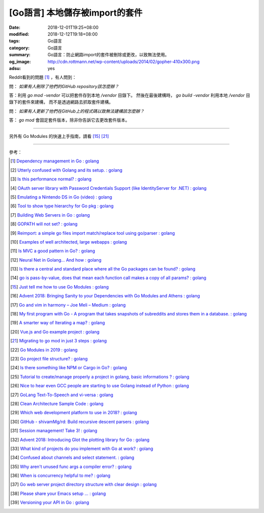 [Go語言] 本地儲存被import的套件
###############################

:date: 2018-12-01T19:25+08:00
:modified: 2018-12-12T19:18+08:00
:tags: Go語言
:category: Go語言
:summary: Go語言：防止網路import的套件被刪除或更改，以致無法使用。
:og_image: http://cdn.rottmann.net/wp-content/uploads/2014/02/gopher-410x300.png
:adsu: yes

Reddit看到的問題 [1]_ ，有人問到：

問： *如果有人刪除了他們的GitHub repository該怎麼辦？*

答：利用 *go mod -vendor* 可以把套件存到本地 */vendor* 目錄下。
然後在最後建構時， *go build -vendor* 利用本地 */vendor* 目錄下的套件來建構，
而不是透過網路去抓取套件建構。

問： *如果有人更新了他們在GitHub上的程式碼以致無法建構該怎麼辦？*

答： *go mod* 會固定套件版本，除非你告訴它去更改套件版本。

----

另外有 Go Modules 的快速上手指南，請看 [15]_ [21]_

.. adsu:: 2

----

參考：

.. [1] `Dependency management in Go : golang <https://old.reddit.com/r/golang/comments/a1ycyk/dependency_management_in_go/>`_
.. [2] `Utterly confused with Golang and its setup. : golang <https://old.reddit.com/r/golang/comments/a2b7w8/utterly_confused_with_golang_and_its_setup/>`_
.. [3] `Is this performance normal? : golang <https://old.reddit.com/r/golang/comments/a2214v/is_this_performance_normal/>`_
.. [4] `OAuth server library with Password Credentials Support (like IdentityServer for .NET) : golang <https://old.reddit.com/r/golang/comments/a24saw/oauth_server_library_with_password_credentials/>`_
.. [5] `Emulating a Nintendo DS in Go (video) : golang <https://old.reddit.com/r/golang/comments/a2hiu5/emulating_a_nintendo_ds_in_go_video/>`_
.. [6] `Tool to show type hierarchy for Go pkg : golang <https://old.reddit.com/r/golang/comments/a2csig/tool_to_show_type_hierarchy_for_go_pkg/>`_
.. [7] `Building Web Servers in Go : golang <https://old.reddit.com/r/golang/comments/a2iics/building_web_servers_in_go/>`_
.. [8] `GOPATH will not set? : golang <https://old.reddit.com/r/golang/comments/a3il4k/gopath_will_not_set/>`_
.. [9] `Reimport: a simple go files import match/replace tool using go/parser : golang <https://old.reddit.com/r/golang/comments/a35c1a/reimport_a_simple_go_files_import_matchreplace/>`_
.. [10] `Examples of well architected, large webapps : golang <https://old.reddit.com/r/golang/comments/a2siv8/examples_of_well_architected_large_webapps/>`_
.. [11] `Is MVC a good pattern in Go? : golang <https://old.reddit.com/r/golang/comments/a3lojm/is_mvc_a_good_pattern_in_go/>`_
.. [12] `Neural Net in Golang... And how : golang <https://old.reddit.com/r/golang/comments/a3t4vf/neural_net_in_golang_and_how/>`_
.. [13] `Is there a central and standard place where all the Go packages can be found? : golang <https://old.reddit.com/r/golang/comments/a44wpq/is_there_a_central_and_standard_place_where_all/>`_
.. [14] `go is pass-by-value, does that mean each function call makes a copy of all params? : golang <https://old.reddit.com/r/golang/comments/a410gl/go_is_passbyvalue_does_that_mean_each_function/>`_
.. [15] `Just tell me how to use Go Modules : golang <https://old.reddit.com/r/golang/comments/a539h6/just_tell_me_how_to_use_go_modules/>`_
.. [16] `Advent 2018: Bringing Sanity to your Dependencies with Go Modules and Athens : golang <https://old.reddit.com/r/golang/comments/a5vc16/advent_2018_bringing_sanity_to_your_dependencies/>`_
.. [17] `Go and vim in harmony – Joe Meli – Medium : golang <https://old.reddit.com/r/golang/comments/a5mf92/go_and_vim_in_harmony_joe_meli_medium/>`_
.. [18] `My first program with Go - A program that takes snapshots of subreddits and stores them in a database. : golang <https://old.reddit.com/r/golang/comments/a6hco1/my_first_program_with_go_a_program_that_takes/>`_
.. [19] `A smarter way of Iterating a map? : golang <https://old.reddit.com/r/golang/comments/a6hju8/a_smarter_way_of_iterating_a_map/>`_
.. [20] `Vue.js and Go example project : golang <https://old.reddit.com/r/golang/comments/a6pkcg/vuejs_and_go_example_project/>`_
.. [21] `Migrating to go mod in just 3 steps : golang <https://old.reddit.com/r/golang/comments/a739dz/migrating_to_go_mod_in_just_3_steps/>`_
.. [22] `Go Modules in 2019 : golang <https://old.reddit.com/r/golang/comments/a7ngj2/go_modules_in_2019/>`_
.. [23] `Go project file structure? : golang <https://old.reddit.com/r/golang/comments/a7qh85/go_project_file_structure/>`_
.. [24] `Is there something like NPM or Cargo in Go? : golang <https://old.reddit.com/r/golang/comments/a7whrr/is_there_something_like_npm_or_cargo_in_go/>`_
.. [25] `Tutorial to create/manage properly a project in golang, basic informations ? : golang <https://old.reddit.com/r/golang/comments/a7l4bh/tutorial_to_createmanage_properly_a_project_in/>`_
.. [26] `Nice to hear even GCC people are starting to use Golang instead of Python : golang <https://old.reddit.com/r/golang/comments/a7dn73/nice_to_hear_even_gcc_people_are_starting_to_use/>`_
.. [27] `GoLang Text-To-Speech and vi-versa : golang <https://old.reddit.com/r/golang/comments/a7k6hf/golang_texttospeech_and_viversa/>`_
.. [28] `Clean Architecture Sample Code : golang <https://old.reddit.com/r/golang/comments/a7dt07/clean_architecture_sample_code/>`_
.. [29] `Which web development platform to use in 2018? : golang <https://old.reddit.com/r/golang/comments/a7umy5/which_web_development_platform_to_use_in_2018/>`_
.. [30] `GitHub - shivamMg/rd: Build recursive descent parsers : golang <https://old.reddit.com/r/golang/comments/a7y7xq/github_shivammgrd_build_recursive_descent_parsers/>`_
.. [31] `Session management! Take 3! : golang <https://old.reddit.com/r/golang/comments/a855fs/session_management_take_3/>`_
.. [32] `Advent 2018: Introducing Glot the plotting library for Go : golang <https://old.reddit.com/r/golang/comments/a7yf54/advent_2018_introducing_glot_the_plotting_library/>`_
.. [33] `What kind of projects do you implement with Go at work? : golang <https://old.reddit.com/r/golang/comments/a8pccj/what_kind_of_projects_do_you_implement_with_go_at/>`_
.. [34] `Confused about channels and select statement. : golang <https://old.reddit.com/r/golang/comments/a8s18m/confused_about_channels_and_select_statement/>`_
.. [35] `Why aren't unused func args a compiler error? : golang <https://old.reddit.com/r/golang/comments/a8qkoq/why_arent_unused_func_args_a_compiler_error/>`_
.. [36] `When is concurrency helpful to me? : golang <https://old.reddit.com/r/golang/comments/a8msnr/when_is_concurrency_helpful_to_me/>`_
.. [37] `Go web server project directory structure with clear design : golang <https://old.reddit.com/r/golang/comments/a8inn7/go_web_server_project_directory_structure_with/>`_
.. [38] `Please share your Emacs setup ... : golang <https://old.reddit.com/r/golang/comments/a9boup/please_share_your_emacs_setup/>`_
.. [39] `Versioning your API in Go : golang <https://old.reddit.com/r/golang/comments/a949pw/versioning_your_api_in_go/>`_

